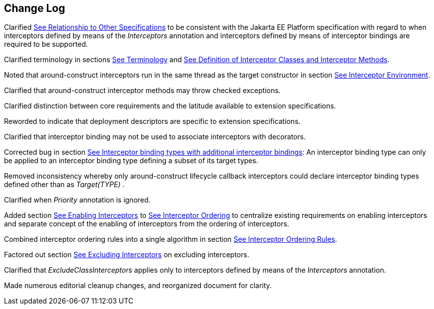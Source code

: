 ////
*******************************************************************
* Copyright (c) 2019 Eclipse Foundation
*
* This specification document is made available under the terms
* of the Eclipse Foundation Specification License v1.0, which is
* available at https://www.eclipse.org/legal/efsl.php.
*******************************************************************
////

[[change_log]]
== Change Log

Clarified
link:intercept.html#a7[See Relationship to Other
Specifications] to be consistent with the Jakarta EE Platform specification
with regard to when interceptors defined by means of the _Interceptors_
annotation and interceptors defined by means of interceptor bindings are
required to be supported.

Clarified terminology in sections
link:intercept.html#a15[See Terminology] and
link:intercept.html#a20[See Definition of Interceptor Classes
and Interceptor Methods].

Noted that around-construct interceptors run
in the same thread as the target constructor in section
link:intercept.html#a48[See Interceptor Environment].

Clarified that around-construct interceptor
methods may throw checked exceptions.

Clarified distinction between core
requirements and the latitude available to extension specifications.

Reworded to indicate that deployment
descriptors are specific to extension specifications.

Clarified that interceptor binding may not be
used to associate interceptors with decorators.

Corrected bug in section
link:intercept.html#a313[See Interceptor binding types with
additional interceptor bindings]: An interceptor binding type can only
be applied to an interceptor binding type defining a subset of its
target types.

Removed inconsistency whereby only
around-construct lifecycle callback interceptors could declare
interceptor binding types defined other than as _Target(TYPE)_ .

Clarified when _Priority_ annotation is
ignored.

Added section
link:intercept.html#a447[See Enabling Interceptors] to
link:intercept.html#a446[See Interceptor Ordering] to
centralize existing requirements on enabling interceptors and separate
concept of the enabling of interceptors from the ordering of
interceptors.

Combined interceptor ordering rules into a
single algorithm in section link:intercept.html#a453[See
Interceptor Ordering Rules].

Factored out section
link:intercept.html#a502[See Excluding Interceptors] on
excluding interceptors.

Clarified that _ExcludeClassInterceptors_
applies only to interceptors defined by means of the _Interceptors_
annotation.

Made numerous editorial cleanup changes, and
reorganized document for clarity.

